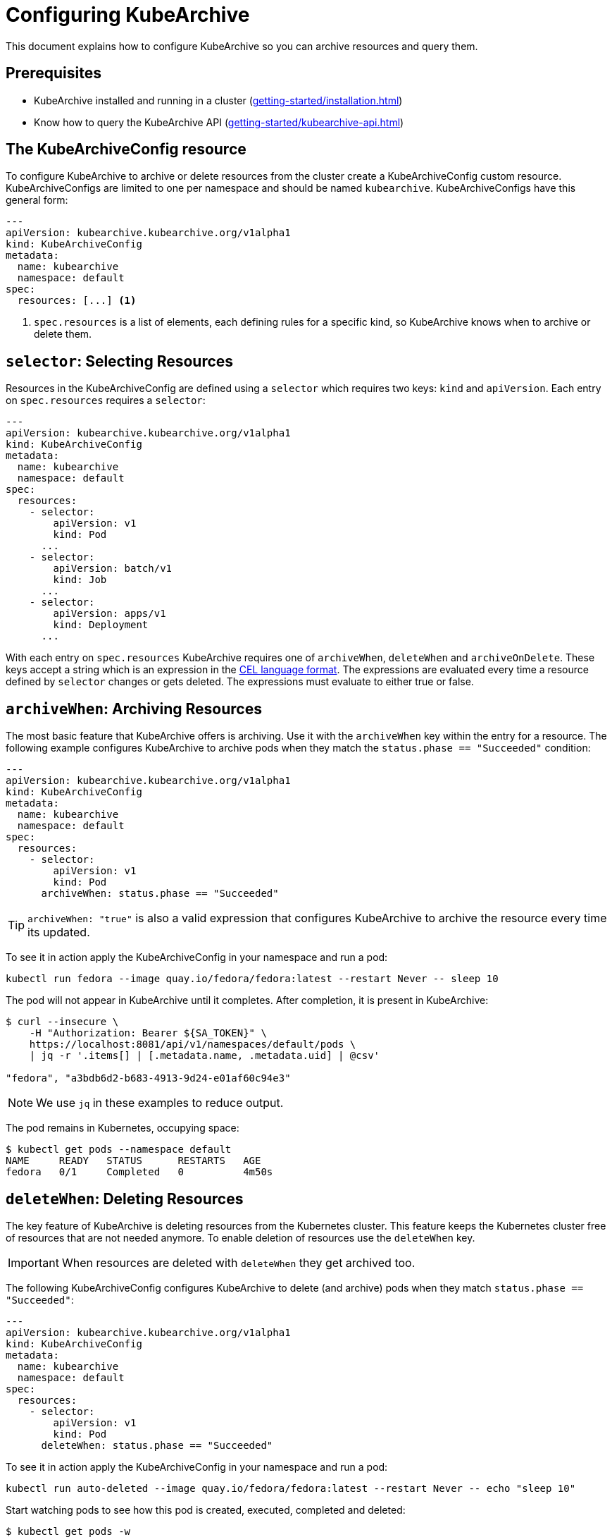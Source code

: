 = Configuring KubeArchive

This document explains how to configure KubeArchive so you can archive
resources and query them.

== Prerequisites
* KubeArchive installed and running in a cluster (xref:getting-started/installation.adoc[])
* Know how to query the KubeArchive API (xref:getting-started/kubearchive-api.adoc[])

== The KubeArchiveConfig resource

To configure KubeArchive to archive or delete resources from the cluster create a
KubeArchiveConfig custom resource. KubeArchiveConfigs are limited to one per namespace
and should be named `kubearchive`. KubeArchiveConfigs have this general form:

[source,yaml]
----
---
apiVersion: kubearchive.kubearchive.org/v1alpha1
kind: KubeArchiveConfig
metadata:
  name: kubearchive
  namespace: default
spec:
  resources: [...] <1>
----

<1> `spec.resources` is a list of elements, each defining rules for a specific kind, so KubeArchive knows
when to archive or delete them.

==  `selector`: Selecting Resources

Resources in the KubeArchiveConfig are defined using a `selector` which
requires two keys: `kind` and `apiVersion`. Each entry on `spec.resources`
requires a `selector`:

[source,yaml]
----
---
apiVersion: kubearchive.kubearchive.org/v1alpha1
kind: KubeArchiveConfig
metadata:
  name: kubearchive
  namespace: default
spec:
  resources:
    - selector:
        apiVersion: v1
        kind: Pod
      ...
    - selector:
        apiVersion: batch/v1
        kind: Job
      ...
    - selector:
        apiVersion: apps/v1
        kind: Deployment
      ...
----

With each entry on `spec.resources` KubeArchive requires one of
`archiveWhen`, `deleteWhen` and `archiveOnDelete`. These keys accept
a string which is an expression in the
link:https://cel.dev[CEL language format].
The expressions are evaluated every time a resource defined by `selector`
changes or gets deleted. The expressions must evaluate to either true or false.


== `archiveWhen`: Archiving Resources

The most basic feature that KubeArchive offers is archiving. Use it with the
`archiveWhen` key within the entry for a resource. The following
example configures KubeArchive to archive pods when they match the
`status.phase == "Succeeded"` condition:

[source,yaml]
----
---
apiVersion: kubearchive.kubearchive.org/v1alpha1
kind: KubeArchiveConfig
metadata:
  name: kubearchive
  namespace: default
spec:
  resources:
    - selector:
        apiVersion: v1
        kind: Pod
      archiveWhen: status.phase == "Succeeded"
----

[TIP]
====
`archiveWhen: "true"` is also a valid expression that configures KubeArchive
to archive the resource every time its updated.
====

To see it in action apply the KubeArchiveConfig in your namespace and
run a pod:

[source,bash]
----
kubectl run fedora --image quay.io/fedora/fedora:latest --restart Never -- sleep 10
----

The pod will not appear in KubeArchive until it completes. After completion, it is present in KubeArchive:

[source,bash]
----
$ curl --insecure \
    -H "Authorization: Bearer ${SA_TOKEN}" \
    https://localhost:8081/api/v1/namespaces/default/pods \
    | jq -r '.items[] | [.metadata.name, .metadata.uid] | @csv'

"fedora", "a3bdb6d2-b683-4913-9d24-e01af60c94e3"
----

[NOTE]
====
We use `jq` in these examples to reduce output.
====

The pod remains in Kubernetes, occupying space:

[source,bash]
----
$ kubectl get pods --namespace default
NAME     READY   STATUS      RESTARTS   AGE
fedora   0/1     Completed   0          4m50s
----

== `deleteWhen`: Deleting Resources

The key feature of KubeArchive is deleting resources from the Kubernetes
cluster. This feature keeps the Kubernetes cluster free of resources that
are not needed anymore. To enable deletion of resources use the `deleteWhen` key.

[IMPORTANT]
====
When resources are deleted with `deleteWhen` they get archived too.
====

The following KubeArchiveConfig configures KubeArchive to delete (and archive)
pods when they match `status.phase == "Succeeded"`:

[source,yaml]
----
---
apiVersion: kubearchive.kubearchive.org/v1alpha1
kind: KubeArchiveConfig
metadata:
  name: kubearchive
  namespace: default
spec:
  resources:
    - selector:
        apiVersion: v1
        kind: Pod
      deleteWhen: status.phase == "Succeeded"
----

To see it in action apply the KubeArchiveConfig in your namespace and
run a pod:

[source,bash]
----
kubectl run auto-deleted --image quay.io/fedora/fedora:latest --restart Never -- echo "sleep 10"
----

Start watching pods to see how this pod is created, executed, completed and deleted:

[source,bash]
----
$ kubectl get pods -w
NAME        READY   STATUS              RESTARTS   AGE
auto-deleted   0/1     ContainerCreating   0          2s
auto-deleted   1/1     Running             0          2s
auto-deleted   0/1     Completed           0          13s
auto-deleted   0/1     Completed           0          14s
auto-deleted   0/1     Terminating         0          14s
auto-deleted   0/1     Terminating         0          14s
----

After the pod has been deleted from the cluster by KubeArchive, retrieve it:

[source,bash]
----
$ curl --insecure \
    -H "Authorization: Bearer ${SA_TOKEN}" \
    https://localhost:8081/api/v1/namespaces/default/pods \
    | jq -r '.items[] | [.metadata.name, .metadata.uid] | @csv'

...
"auto-deleted","64c48176-ba8c-4f2a-a662-1fd660f7a3b6"
----

== `archiveOnDelete`: Archiving on Deletion From the Cluster

KubeArchive can be used with existing applications that clean up resources.
This enables you to keep using a specialized tool for deletion and use KubeArchive
to store the resources. The following KubeArchiveConfig configures KubeArchive
to archive pods when they get deleted from the cluster only if they match the
condition `status.phase == "Succeeded"` so failed pods that get deleted
do not get archived.

[source,yaml]
----
---
apiVersion: kubearchive.kubearchive.org/v1alpha1
kind: KubeArchiveConfig
metadata:
  name: kubearchive
  namespace: default
spec:
  resources:
    - selector:
        apiVersion: v1
        kind: Pod
      archiveOnDelete: status.phase == "Succeeded"
----

To see it in action apply the KubeArchiveConfig in your namespace and
run a couple of pods:

[source,bash]
----
kubectl run failed --image quay.io/fedora/fedora:latest --restart Never -- false
kubectl run archived-on-deletion --image quay.io/fedora/fedora:latest --restart Never -- echo "hello world"
----

Wait for them to fail and complete and then delete them:

[source,bash]
----
kubectl delete pod archived-on-deletion
kubectl delete pod failed
----

Query KubeArchive to check that only the pod that completed correctly (`archived-on-deletion`)
was archived:

[source,bash]
----
$ curl --insecure \
    -H "Authorization: Bearer ${SA_TOKEN}" \
    https://localhost:8081/api/v1/namespaces/default/pods \
    | jq -r '.items[] | [.metadata.name, .metadata.uid] | @csv'

...
"archived-on-deletion","2c5fd5f6-cdab-4d6b-b008-b3f5cff5df9e"
----

== Next Steps

These are the three main functionalities KubeArchive offers related
to resource archiving. Explore the documentation to learn more
about KubeArchive and go to
link:https://cel.dev/[cel.dev]
to learn more about the expression language KubeArchive uses.
